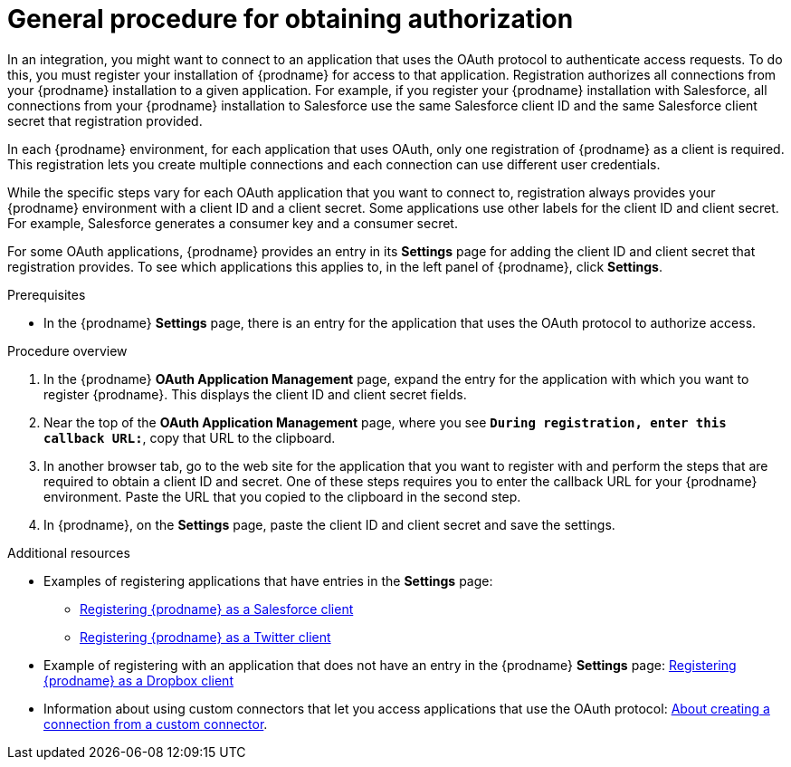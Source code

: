 // This module is included in the following assemblies:
// as_connecting-to-applications.adoc

[id='general-procedure-for-obtaining-authorization_{context}']
= General procedure for obtaining authorization

In an integration, you might want to connect to an application that uses
the OAuth protocol to authenticate access requests. To do this,
you must register your installation of {prodname} for access to that application.
Registration authorizes all connections from your {prodname} installation
to a given application. For example, if you register your {prodname}
installation with Salesforce, all connections from your {prodname}
installation to Salesforce use the same Salesforce client ID and the same 
Salesforce client secret that registration provided.

In each {prodname} environment, for each application that uses OAuth,
only one registration of {prodname} as a client is required. This 
registration lets you create multiple connections and each connection can
use different user credentials. 

While the specific steps vary for each OAuth application that you want to connect to,
registration always provides your {prodname} environment with a client ID and
a client secret. Some applications use other labels for the client ID
and client secret. For example, Salesforce generates a consumer key and
a consumer secret.

For some OAuth applications, {prodname} provides an entry in its *Settings*
page for adding the client ID and client secret that registration provides. To see which
applications this applies to, in the left panel of {prodname}, click
*Settings*. 

.Prerequisites

* In the {prodname} *Settings* page, there is an entry for the application
that uses the OAuth protocol to authorize access. 

.Procedure overview

. In the {prodname} *OAuth Application Management* page, expand the entry for the
application with which you want to register {prodname}. 
This displays the client ID and client secret fields.
. Near the top of the *OAuth Application Management* page, where you see
`*During registration, enter this callback URL:*`, copy that URL to the
clipboard.
. In another browser tab, go to the web site for the application that you
want to register with and perform the steps that are required to obtain
a client ID and secret. One of these steps requires you to enter
the callback URL for your {prodname} environment. Paste the
URL that you copied to the clipboard in the second step. 
. In {prodname}, on the *Settings* page, paste the
client ID and client secret and save the settings.

.Additional resources

* Examples of registering applications that have entries in the *Settings* page:

** link:{LinkSyndesisConnectorGuide}#register-with-salesforce_salesforce[Registering {prodname} as a Salesforce client]
** link:{LinkSyndesisConnectorGuide}#register-with-twitter_twitter[Registering {prodname} as a Twitter client]

* Example of registering with an application that does not have 
an entry in the {prodname} *Settings* page: 
link:{LinkSyndesisConnectorGuide}#register-with-dropbox_dropbox[Registering {prodname} as a Dropbox client]

* Information about using custom connectors that let 
you access applications that use the
OAuth protocol: 
link:{LinkSyndesisIntegrationGuide}#creating-connections-from-custom-connectors_connections[About creating a connection from a custom connector]. 
